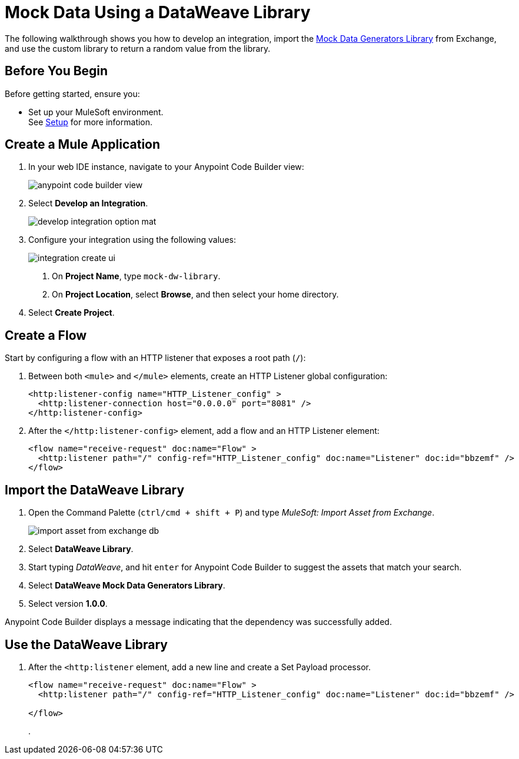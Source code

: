 = Mock Data Using a DataWeave Library

The following walkthrough shows you how to develop an integration, import the https://anypoint.mulesoft.com/exchange/68ef9520-24e9-4cf2-b2f5-620025690913/data-weave-mock-data-generators-library/minor/1.0/[Mock Data Generators Library^] from Exchange, and use  the custom library to return a random value from the library.

== Before You Begin

Before getting started, ensure you:

* Set up your MuleSoft environment. +
See xref:setup.adoc[Setup] for more information.

== Create a Mule Application

. In your web IDE instance, navigate to your Anypoint Code Builder view:
+
image::anypoint-code-builder-view.png[]
. Select *Develop an Integration*.
+
image::develop-integration-option-mat.png[]
+
. Configure your integration using the following values:
+
image::integration-create-ui.png[]
+
[calloutlist]
.. On *Project Name*, type `mock-dw-library`.
.. On *Project Location*, select *Browse*, and then select your home directory.
+
. Select *Create Project*.

== Create a Flow

Start by configuring a flow with an HTTP listener that exposes a root path (`/`):

. Between both `<mule>` and `</mule>` elements, create an HTTP Listener global configuration:
+
[source,XML]
--
<http:listener-config name="HTTP_Listener_config" >
  <http:listener-connection host="0.0.0.0" port="8081" />
</http:listener-config>
--
. After the `</http:listener-config>` element, add a flow and an HTTP Listener element:
+
[source,XML]
--
<flow name="receive-request" doc:name="Flow" >
  <http:listener path="/" config-ref="HTTP_Listener_config" doc:name="Listener" doc:id="bbzemf" />
</flow>
--

== Import the DataWeave Library

. Open the Command Palette (`ctrl/cmd + shift + P`) and type _MuleSoft: Import Asset from Exchange_.
+
image::import-asset-from-exchange-db.png[]
. Select *DataWeave Library*.
. Start typing _DataWeave_, and hit `enter` for Anypoint Code Builder to suggest the assets that match your search.
. Select *DataWeave Mock Data Generators Library*.
. Select version *1.0.0*.

Anypoint Code Builder displays a message indicating that the dependency was successfully added.

== Use the DataWeave Library

. After the `<http:listener` element, add a new line and create a Set Payload processor.
+
[source,XML]
--
<flow name="receive-request" doc:name="Flow" >
  <http:listener path="/" config-ref="HTTP_Listener_config" doc:name="Listener" doc:id="bbzemf" />

</flow>
--
.
